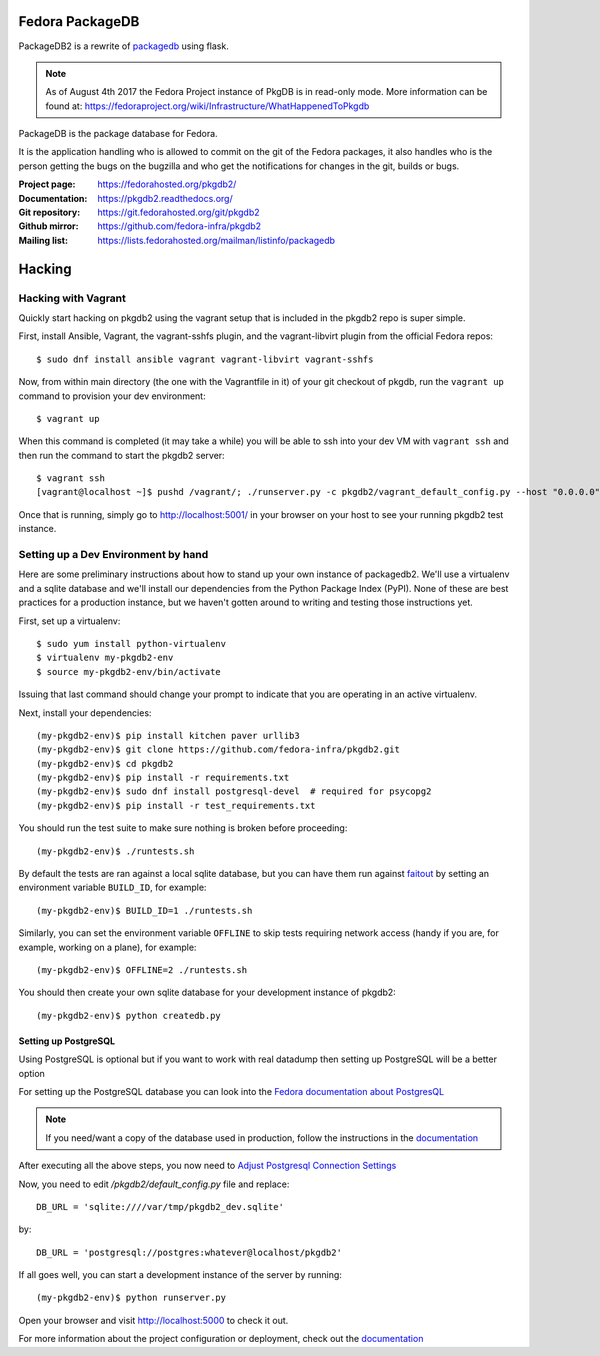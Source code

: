 Fedora PackageDB
================

PackageDB2 is a rewrite of `packagedb <https://fedorahosted.org/packagedb/>`_
using flask.

.. note:: As of August 4th 2017 the Fedora Project instance of PkgDB is in
   read-only mode. More information can be found at:
   https://fedoraproject.org/wiki/Infrastructure/WhatHappenedToPkgdb

PackageDB is the package database for Fedora.

It is the application handling who is allowed to commit on the git of the
Fedora packages, it also handles who is the person getting the bugs on the
bugzilla and who get the notifications for changes in the git, builds or bugs.


:Project page: https://fedorahosted.org/pkgdb2/
:Documentation: https://pkgdb2.readthedocs.org/
:Git repository: https://git.fedorahosted.org/git/pkgdb2
:Github mirror: https://github.com/fedora-infra/pkgdb2
:Mailing list: https://lists.fedorahosted.org/mailman/listinfo/packagedb


Hacking
=======

Hacking with Vagrant
--------------------
Quickly start hacking on pkgdb2 using the vagrant setup that is included in the
pkgdb2 repo is super simple.

First, install Ansible, Vagrant, the vagrant-sshfs plugin, and the vagrant-libvirt
plugin from the official Fedora repos::

    $ sudo dnf install ansible vagrant vagrant-libvirt vagrant-sshfs


Now, from within main directory (the one with the Vagrantfile in it) of your git
checkout of pkgdb, run the ``vagrant up`` command to provision your dev
environment::

    $ vagrant up

When this command is completed (it may take a while) you will be able to ssh
into your dev VM with ``vagrant ssh`` and then run the command to start the
pkgdb2 server::

    $ vagrant ssh
    [vagrant@localhost ~]$ pushd /vagrant/; ./runserver.py -c pkgdb2/vagrant_default_config.py --host "0.0.0.0";

Once that is running, simply go to http://localhost:5001/ in your browser on
your host to see your running pkgdb2 test instance.

Setting up a Dev Environment by hand
------------------------------------

Here are some preliminary instructions about how to stand up your own instance
of packagedb2.  We'll use a virtualenv and a sqlite database and we'll install
our dependencies from the Python Package Index (PyPI).  None of these are best
practices for a production instance, but we haven't gotten around to writing
and testing those instructions yet.

First, set up a virtualenv::

    $ sudo yum install python-virtualenv
    $ virtualenv my-pkgdb2-env
    $ source my-pkgdb2-env/bin/activate

Issuing that last command should change your prompt to indicate that you are
operating in an active virtualenv.

Next, install your dependencies::

    (my-pkgdb2-env)$ pip install kitchen paver urllib3
    (my-pkgdb2-env)$ git clone https://github.com/fedora-infra/pkgdb2.git
    (my-pkgdb2-env)$ cd pkgdb2
    (my-pkgdb2-env)$ pip install -r requirements.txt
    (my-pkgdb2-env)$ sudo dnf install postgresql-devel  # required for psycopg2
    (my-pkgdb2-env)$ pip install -r test_requirements.txt

You should run the test suite to make sure nothing is broken before proceeding::

    (my-pkgdb2-env)$ ./runtests.sh

By default the tests are ran against a local sqlite database, but you can have
them run against `faitout <https://github.com/fedora-infra/faitout>`_ by setting
an environment variable ``BUILD_ID``, for example::

    (my-pkgdb2-env)$ BUILD_ID=1 ./runtests.sh

Similarly, you can set the environment variable ``OFFLINE`` to skip tests
requiring network access (handy if you are, for example, working on a plane),
for example::

    (my-pkgdb2-env)$ OFFLINE=2 ./runtests.sh


You should then create your own sqlite database for your development instance of
pkgdb2::

    (my-pkgdb2-env)$ python createdb.py

Setting up PostgreSQL
~~~~~~~~~~~~~~~~~~~~~

Using PostgreSQL is optional but if you want to work with real datadump then
setting up PostgreSQL will be a better option

For setting up the PostgreSQL database you can look into the `Fedora documentation about PostgresQL
<https://fedoraproject.org/wiki/PostgreSQL>`_

.. note:: If you need/want a copy of the database used in production, follow the
          instructions in the `documentation
          <https://pkgdb2.readthedocs.org/en/latest/development.html#get-a-working-database>`_

After executing all the above steps, you now need to  `Adjust Postgresql Connection Settings
<https://github.com/fedora-infra/bodhi#3-adjust-postgresql-connection-settings>`_

Now, you need to edit `/pkgdb2/default_config.py` file and replace::

    DB_URL = 'sqlite:////var/tmp/pkgdb2_dev.sqlite'

by::

    DB_URL = 'postgresql://postgres:whatever@localhost/pkgdb2'

If all goes well, you can start a development instance of the server by
running::

    (my-pkgdb2-env)$ python runserver.py

Open your browser and visit http://localhost:5000 to check it out.


For more information about the project configuration or deployment, check out
the `documentation <https://pkgdb2.readthedocs.org>`_
